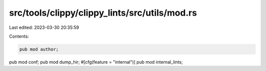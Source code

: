 src/tools/clippy/clippy_lints/src/utils/mod.rs
==============================================

Last edited: 2023-03-30 20:35:59

Contents:

.. code-block:: rs

    pub mod author;
pub mod conf;
pub mod dump_hir;
#[cfg(feature = "internal")]
pub mod internal_lints;


